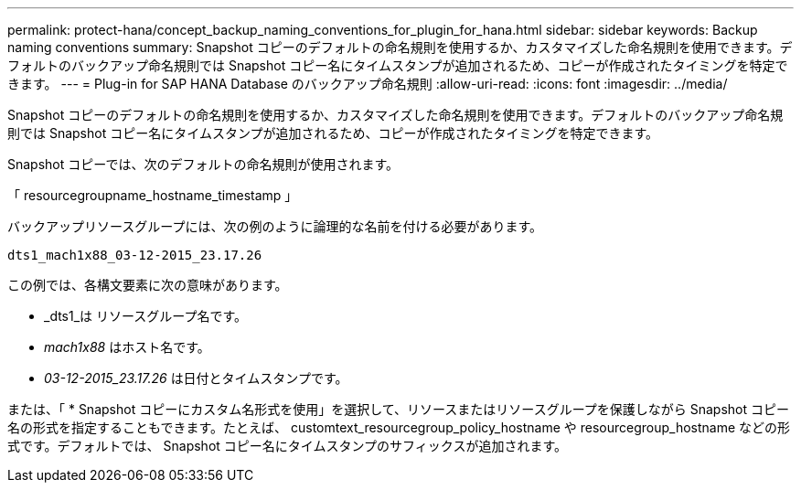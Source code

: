 ---
permalink: protect-hana/concept_backup_naming_conventions_for_plugin_for_hana.html 
sidebar: sidebar 
keywords: Backup naming conventions 
summary: Snapshot コピーのデフォルトの命名規則を使用するか、カスタマイズした命名規則を使用できます。デフォルトのバックアップ命名規則では Snapshot コピー名にタイムスタンプが追加されるため、コピーが作成されたタイミングを特定できます。 
---
= Plug-in for SAP HANA Database のバックアップ命名規則
:allow-uri-read: 
:icons: font
:imagesdir: ../media/


[role="lead"]
Snapshot コピーのデフォルトの命名規則を使用するか、カスタマイズした命名規則を使用できます。デフォルトのバックアップ命名規則では Snapshot コピー名にタイムスタンプが追加されるため、コピーが作成されたタイミングを特定できます。

Snapshot コピーでは、次のデフォルトの命名規則が使用されます。

「 resourcegroupname_hostname_timestamp 」

バックアップリソースグループには、次の例のように論理的な名前を付ける必要があります。

[listing]
----
dts1_mach1x88_03-12-2015_23.17.26
----
この例では、各構文要素に次の意味があります。

* _dts1_は リソースグループ名です。
* _mach1x88_ はホスト名です。
* _03-12-2015_23.17.26_ は日付とタイムスタンプです。


または、「 * Snapshot コピーにカスタム名形式を使用」を選択して、リソースまたはリソースグループを保護しながら Snapshot コピー名の形式を指定することもできます。たとえば、 customtext_resourcegroup_policy_hostname や resourcegroup_hostname などの形式です。デフォルトでは、 Snapshot コピー名にタイムスタンプのサフィックスが追加されます。
